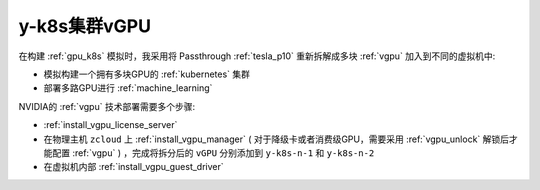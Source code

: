 .. _y-k8s_vgpu:

===================
y-k8s集群vGPU
===================

在构建 :ref:`gpu_k8s` 模拟时，我采用将 Passthrough :ref:`tesla_p10` 重新拆解成多块 :ref:`vgpu` 加入到不同的虚拟机中:

- 模拟构建一个拥有多块GPU的 :ref:`kubernetes` 集群
- 部署多路GPU进行 :ref:`machine_learning`

NVIDIA的 :ref:`vgpu` 技术部署需要多个步骤:

- :ref:`install_vgpu_license_server`
- 在物理主机 ``zcloud`` 上 :ref:`install_vgpu_manager` ( 对于降级卡或者消费级GPU，需要采用 :ref:`vgpu_unlock` 解锁后才能配置 :ref:`vgpu` ) ，完成将拆分后的 ``vGPU`` 分别添加到 ``y-k8s-n-1`` 和 ``y-k8s-n-2``
- 在虚拟机内部 :ref:`install_vgpu_guest_driver`
